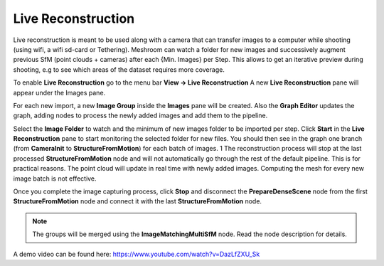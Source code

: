 Live Reconstruction
===================

Live reconstruction is meant to be used along with a camera that can transfer images to a computer while shooting (using wifi, a wifi sd-card or Tethering). 
Meshroom can watch a folder for new images and successively augment previous SfM (point clouds + cameras) after each {Min. Images} per Step. This allows to get an iterative preview during shooting, e.g to see which areas of the dataset requires more coverage.

To enable **Live Reconstruction** go to the menu bar **View -> Live Reconstruction**
A new **Live Reconstruction** pane will appear under the Images pane.

For each new import, a new **Image Group** inside the **Images** pane will be created.
Also the **Graph Editor** updates the graph, adding nodes to process the newly added images and add them to the pipeline.

Select the **Image Folder** to watch and the minimum of new images folder to be imported per step.
Click **Start** in the **Live Reconstruction** pane to start monitoring the selected folder for new files. 
You should then see in the graph one branch (from **CameraInit** to **StructureFromMotion**) for each batch of images. 1
The reconstruction process will stop at the last processed **StructureFromMotion** node and will not automatically go through the rest of the default pipeline.
This is for practical reasons. The point cloud will update in real time with newly added images. Computing the mesh for every new image batch is not effective.

Once you complete the image capturing process, click **Stop** and disconnect the **PrepareDenseScene** node from the first **StructureFromMotion** node and connect it with the last **StructureFromMotion** node.

.. image:: graph.jpg

.. image:: live-reconstruction.jpg

.. image:: reconnect-graph.jpg

.. note:: The groups will be merged using the **ImageMatchingMultiSfM** node. Read the node description for details.

A demo video can be found here: https://www.youtube.com/watch?v=DazLfZXU_Sk